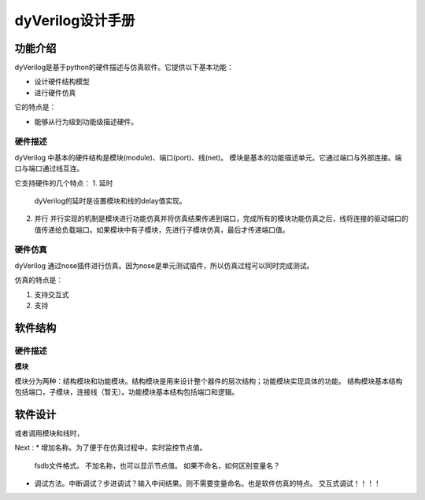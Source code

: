 dyVerilog设计手册
=================

功能介绍
--------

dyVerilog是基于python的硬件描述与仿真软件。它提供以下基本功能：

* 设计硬件结构模型
* 进行硬件仿真

它的特点是：

* 能够从行为级到功能级描述硬件。

硬件描述
~~~~~~~~

dyVerilog 中基本的硬件结构是模块(module)、端口(port)、线(net)。
模块是基本的功能描述单元。它通过端口与外部连接。端口与端口通过线互连。

它支持硬件的几个特点：
1. 延时
   dyVerilog的延时是设置模块和线的delay值实现。
   
2. 并行
   并行实现的机制是模块进行功能仿真并将仿真结果传递到端口，完成所有的模块功能仿真之后，线将连接的驱动端口的值传递给负载端口。如果模块中有子模块，先进行子模块仿真，最后才传递端口值。

硬件仿真
~~~~~~~~

dyVerilog 通过nose插件进行仿真。因为nose是单元测试插件，所以仿真过程可以同时完成测试。

仿真的特点是：

1. 支持交互式
2. 支持

软件结构
--------

硬件描述
~~~~~~~~

**模块**

模块分为两种：结构模块和功能模块。结构模块是用来设计整个器件的层次结构；功能模块实现具体的功能。
结构模块基本结构包括端口，子模块，连接线（暂无）。功能模块基本结构包括端口和逻辑。

软件设计
----------


或者调用模块和线时，

Next :
* 增加名称。为了便于在仿真过程中，实时监控节点值。
  fsdb文件格式。
  不加名称，也可以显示节点值。
  如果不命名，如何区别变量名？
* 调试方法。中断调试？步进调试？输入中间结果。则不需要变量命名。也是软件仿真的特点。
  交互式调试！！！！
